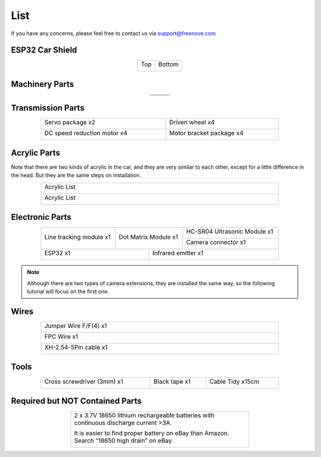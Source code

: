 ##############################################################################
List
##############################################################################

If you have any concerns, please feel free to contact us via support@freenove.com

ESP32 Car Shield
***********************************

.. table::
    :align: center
    :class: table-line
    
    +----------+----------+
    | Top      | Bottom   |
    |          |          |
    | |List00| | |List01| |
    +----------+----------+

.. |List00| image:: ../_static/imgs/List/List00.png
.. |List01| image:: ../_static/imgs/List/List01.png

Machinery Parts
***********************************

.. table::
    :align: center
    :class: table-line
    
    +----------+----------+----------+
    | |List02| | |List03| | |List04| |
    +----------+----------+----------+
    | |List05| | |List06| | |List07| |
    +----------+----------+----------+

.. |List02| image:: ../_static/imgs/List/List02.png
.. |List03| image:: ../_static/imgs/List/List03.png
.. |List04| image:: ../_static/imgs/List/List04.png
.. |List05| image:: ../_static/imgs/List/List05.png
.. |List06| image:: ../_static/imgs/List/List06.png
.. |List07| image:: ../_static/imgs/List/List07.png

Transmission Parts
***********************************

.. table::
    :align: center
    :class: table-line
    :width: 80%
    
    +-----------------------------+---------------------------+
    | Servo package x2            | Driven wheel x4           |
    |                             |                           |
    | |List08|                    | |List09|                  |
    +-----------------------------+---------------------------+
    | DC speed reduction motor x4 | Motor bracket package  x4 |
    |                             |                           |
    | |List10|                    | |List11|                  |
    +-----------------------------+---------------------------+

.. |List08| image:: ../_static/imgs/List/List08.png
.. |List09| image:: ../_static/imgs/List/List09.png
.. |List10| image:: ../_static/imgs/List/List10.png
.. |List11| image:: ../_static/imgs/List/List11.png

Acrylic Parts
**************************************

Note that there are two kinds of acrylic in the car, and they are very similar to each other, except for a little difference in the head. But they are the same steps on installation.

.. table::
    :align: center
    :class: table-line
    :width: 80%
    
    +--------------+
    | Acrylic List |
    |              |
    | |List12|     |
    +--------------+
    | Acrylic List |
    |              |
    | |List13|     |
    +--------------+

.. |List12| image:: ../_static/imgs/List/List12.png
.. |List13| image:: ../_static/imgs/List/List13.png

Electronic Parts
**************************************

.. table::
    :align: center
    :class: table-line
    :width: 80%
    
    +-------------------------+----------------------+------------------------------+
    | Line tracking module x1 | Dot Matrix Module x1 | HC-SR04 Ultrasonic Module x1 |
    |                         |                      |                              |
    | |List14|                | |List15|             | |List16|                     |
    |                         |                      +------------------------------+
    |                         |                      | Camera connector x1          |
    |                         |                      |                              |
    |                         |                      | |List17|                     |
    +-------------------------+------------+---------+------------------------------+
    | ESP32 x1                             | Infrared emitter x1                    |
    |                                      |                                        |
    | |List18|                             | |List19|                               |
    +--------------------------------------+----------------------------------------+

.. |List14| image:: ../_static/imgs/List/List14.png
.. |List15| image:: ../_static/imgs/List/List15.png
.. |List16| image:: ../_static/imgs/List/List16.png
.. |List17| image:: ../_static/imgs/List/List17.png
.. |List18| image:: ../_static/imgs/List/List18.png
.. |List19| image:: ../_static/imgs/List/List19.png

.. note::
    
    Although there are two types of camera extensions, they are installed the same way, so the following tutorial will focus on the first one.

Wires
*************************************

.. table::
    :align: center
    :class: table-line
    :width: 80%
    
    +-----------------------+
    | Jumper Wire F/F(4) x1 |
    |                       |
    | |List20|              |
    +-----------------------+
    | FPC Wire x1           |
    |                       |
    | |List21|              |
    +-----------------------+
    | XH-2.54-5Pin cable x1 |
    |                       |
    | |List22|              |
    +-----------------------+

.. |List20| image:: ../_static/imgs/List/List20.png
.. |List21| image:: ../_static/imgs/List/List21.png
.. |List22| image:: ../_static/imgs/List/List22.png

Tools
**************************************

.. table::
    :align: center
    :class: table-line
    :width: 80%
    
    +----------------------------+---------------+------------------+
    | Cross screwdriver (3mm) x1 | Black tape x1 | Cable Tidy x15cm |
    |                            |               |                  |
    | |List23|                   | |List24|      | |List25|         |
    +----------------------------+---------------+------------------+
 
.. |List23| image:: ../_static/imgs/List/List23.png
.. |List24| image:: ../_static/imgs/List/List24.png
.. |List25| image:: ../_static/imgs/List/List25.png

Required but NOT Contained Parts
**********************************************

.. table::
    :align: center
    :class: table-line text-center
    :width: 60%
    
    +---------------------------------------------------------------------------------------------+
    | 2 x 3.7V 18650 lithium rechargeable batteries with continuous discharge current >3A.        |
    |                                                                                             |
    | It is easier to find proper battery on eBay than Amazon. Search “18650 high drain” on eBay. |
    |                                                                                             |
    | |List26|                                                                                    |
    +---------------------------------------------------------------------------------------------+

.. |List26| image:: ../_static/imgs/List/List26.png